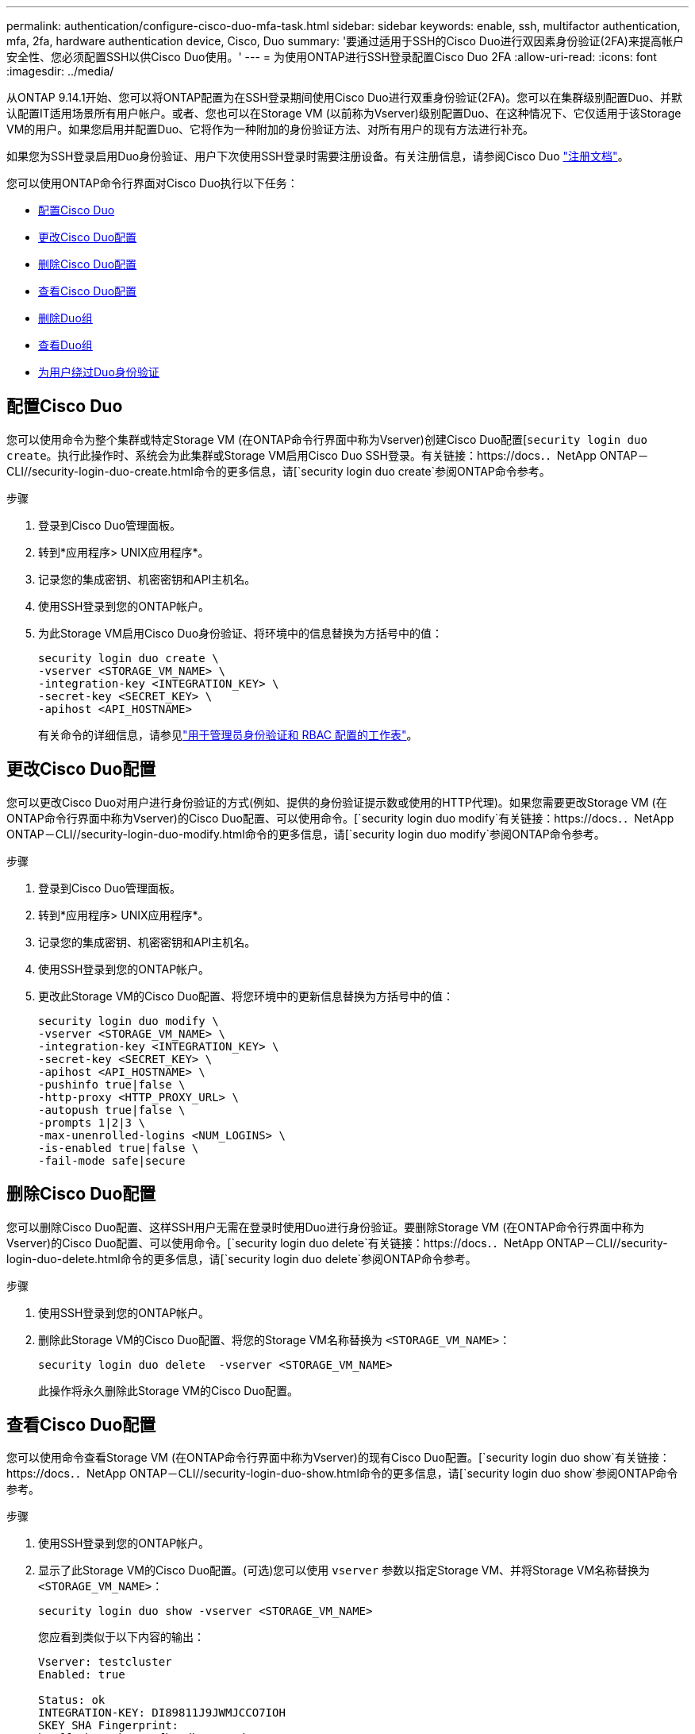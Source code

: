 ---
permalink: authentication/configure-cisco-duo-mfa-task.html 
sidebar: sidebar 
keywords: enable, ssh, multifactor authentication, mfa, 2fa, hardware authentication device, Cisco, Duo 
summary: '要通过适用于SSH的Cisco Duo进行双因素身份验证(2FA)来提高帐户安全性、您必须配置SSH以供Cisco Duo使用。' 
---
= 为使用ONTAP进行SSH登录配置Cisco Duo 2FA
:allow-uri-read: 
:icons: font
:imagesdir: ../media/


[role="lead"]
从ONTAP 9.14.1开始、您可以将ONTAP配置为在SSH登录期间使用Cisco Duo进行双重身份验证(2FA)。您可以在集群级别配置Duo、并默认配置IT适用场景所有用户帐户。或者、您也可以在Storage VM (以前称为Vserver)级别配置Duo、在这种情况下、它仅适用于该Storage VM的用户。如果您启用并配置Duo、它将作为一种附加的身份验证方法、对所有用户的现有方法进行补充。

如果您为SSH登录启用Duo身份验证、用户下次使用SSH登录时需要注册设备。有关注册信息，请参阅Cisco Duo https://guide.duo.com/add-device["注册文档"^]。

您可以使用ONTAP命令行界面对Cisco Duo执行以下任务：

* <<配置Cisco Duo>>
* <<更改Cisco Duo配置>>
* <<删除Cisco Duo配置>>
* <<查看Cisco Duo配置>>
* <<删除Duo组>>
* <<查看Duo组>>
* <<为用户绕过Duo身份验证>>




== 配置Cisco Duo

您可以使用命令为整个集群或特定Storage VM (在ONTAP命令行界面中称为Vserver)创建Cisco Duo配置[`security login duo create`。执行此操作时、系统会为此集群或Storage VM启用Cisco Duo SSH登录。有关链接：https://docs．．NetApp ONTAP－CLI//security-login-duo-create.html命令的更多信息，请[`security login duo create`参阅ONTAP命令参考。

.步骤
. 登录到Cisco Duo管理面板。
. 转到*应用程序> UNIX应用程序*。
. 记录您的集成密钥、机密密钥和API主机名。
. 使用SSH登录到您的ONTAP帐户。
. 为此Storage VM启用Cisco Duo身份验证、将环境中的信息替换为方括号中的值：
+
[source, cli]
----
security login duo create \
-vserver <STORAGE_VM_NAME> \
-integration-key <INTEGRATION_KEY> \
-secret-key <SECRET_KEY> \
-apihost <API_HOSTNAME>
----
+
有关命令的详细信息，请参见link:config-worksheets-reference.html["用于管理员身份验证和 RBAC 配置的工作表"^]。





== 更改Cisco Duo配置

您可以更改Cisco Duo对用户进行身份验证的方式(例如、提供的身份验证提示数或使用的HTTP代理)。如果您需要更改Storage VM (在ONTAP命令行界面中称为Vserver)的Cisco Duo配置、可以使用命令。[`security login duo modify`有关链接：https://docs．．NetApp ONTAP－CLI//security-login-duo-modify.html命令的更多信息，请[`security login duo modify`参阅ONTAP命令参考。

.步骤
. 登录到Cisco Duo管理面板。
. 转到*应用程序> UNIX应用程序*。
. 记录您的集成密钥、机密密钥和API主机名。
. 使用SSH登录到您的ONTAP帐户。
. 更改此Storage VM的Cisco Duo配置、将您环境中的更新信息替换为方括号中的值：
+
[source, cli]
----
security login duo modify \
-vserver <STORAGE_VM_NAME> \
-integration-key <INTEGRATION_KEY> \
-secret-key <SECRET_KEY> \
-apihost <API_HOSTNAME> \
-pushinfo true|false \
-http-proxy <HTTP_PROXY_URL> \
-autopush true|false \
-prompts 1|2|3 \
-max-unenrolled-logins <NUM_LOGINS> \
-is-enabled true|false \
-fail-mode safe|secure
----




== 删除Cisco Duo配置

您可以删除Cisco Duo配置、这样SSH用户无需在登录时使用Duo进行身份验证。要删除Storage VM (在ONTAP命令行界面中称为Vserver)的Cisco Duo配置、可以使用命令。[`security login duo delete`有关链接：https://docs．．NetApp ONTAP－CLI//security-login-duo-delete.html命令的更多信息，请[`security login duo delete`参阅ONTAP命令参考。

.步骤
. 使用SSH登录到您的ONTAP帐户。
. 删除此Storage VM的Cisco Duo配置、将您的Storage VM名称替换为 `<STORAGE_VM_NAME>`：
+
[source, cli]
----
security login duo delete  -vserver <STORAGE_VM_NAME>
----
+
此操作将永久删除此Storage VM的Cisco Duo配置。





== 查看Cisco Duo配置

您可以使用命令查看Storage VM (在ONTAP命令行界面中称为Vserver)的现有Cisco Duo配置。[`security login duo show`有关链接：https://docs．．NetApp ONTAP－CLI//security-login-duo-show.html命令的更多信息，请[`security login duo show`参阅ONTAP命令参考。

.步骤
. 使用SSH登录到您的ONTAP帐户。
. 显示了此Storage VM的Cisco Duo配置。(可选)您可以使用 `vserver` 参数以指定Storage VM、并将Storage VM名称替换为 `<STORAGE_VM_NAME>`：
+
[source, cli]
----
security login duo show -vserver <STORAGE_VM_NAME>
----
+
您应看到类似于以下内容的输出：

+
[source, cli]
----
Vserver: testcluster
Enabled: true

Status: ok
INTEGRATION-KEY: DI89811J9JWMJCCO7IOH
SKEY SHA Fingerprint:
b79ffa4b1c50b1c747fbacdb34g671d4814
API Host: api-host.duosecurity.com
Autopush: true
Push info: true
Failmode: safe
Http-proxy: 192.168.0.1:3128
Prompts: 1
Comments: -
----




== 创建Duo组

您可以指示Cisco Duo在Duo身份验证过程中仅包括特定Active Directory、LDAP或本地用户组中的用户。如果您创建Duo组、则只会提示该组中的用户进行Duo身份验证。您可以使用命令创建Duo组[`security login duo group create`。创建组时、您可以选择从Duo身份验证过程中排除该组中的特定用户。有关链接：https://docs．．NetApp ONTAP－CLI//security-login-duo-group-create.html命令的更多信息，请[`security login duo group create`参阅ONTAP命令参考。

.步骤
. 使用SSH登录到您的ONTAP帐户。
. 创建Duo组、将环境中的信息替换为方括号中的值。如果省略 `-vserver` 参数、则在集群级别创建组：
+
[source, cli]
----
security login duo group create -vserver <STORAGE_VM_NAME> -group-name <GROUP_NAME> -exclude-users <USER1, USER2>
----
+
Duo组的名称必须与Active Directory、LDAP或本地组匹配。使用可选指定的用户 `-exclude-users` 参数不会包含在Duo身份验证过程中。





== 查看Duo组

您可以使用命令查看现有Cisco Duo组条目[`security login duo group show`。有关链接：https://docs．．NetApp ONTAP－CLI//security-login-duo-group-show.html命令的更多信息，请[`security login duo group show`参阅ONTAP命令参考。

.步骤
. 使用SSH登录到您的ONTAP帐户。
. 显示Duo组条目、将环境中的信息替换为方括号中的值。如果省略 `-vserver` 参数中、组将在集群级别显示：
+
[source, cli]
----
security login duo group show -vserver <STORAGE_VM_NAME> -group-name <GROUP_NAME> -exclude-users <USER1, USER2>
----
+
Duo组的名称必须与Active Directory、LDAP或本地组匹配。使用可选指定的用户 `-exclude-users` 参数将不会显示。





== 删除Duo组

您可以使用命令删除Duo组条目[`security login duo group delete`。如果删除组、则该组中的用户将不再包括在Duo身份验证过程中。有关链接：https://docs．．NetApp ONTAP－CLI//security-login-duo-group-delete.html命令的更多信息，请[`security login duo group delete`参阅ONTAP命令参考。

.步骤
. 使用SSH登录到您的ONTAP帐户。
. 删除Duo组条目、将环境中的信息替换为方括号中的值。如果省略 `-vserver` 参数、则组将在集群级别删除：
+
[source, cli]
----
security login duo group delete -vserver <STORAGE_VM_NAME> -group-name <GROUP_NAME>
----
+
Duo组的名称必须与Active Directory、LDAP或本地组匹配。





== 为用户绕过Duo身份验证

您可以从Duo SSH身份验证过程中排除所有用户或特定用户。



=== 排除所有Duo用户

您可以为所有用户禁用Cisco Duo SSH身份验证。

.步骤
. 使用SSH登录到您的ONTAP帐户。
. 为SSH用户禁用Cisco Duo身份验证、并将Vserver名称替换为 `<STORAGE_VM_NAME>`：
+
[source, cli]
----
security login duo -vserver <STORAGE_VM_NAME> -is-duo-enabled-false
----




=== 排除Duo组用户

您可以从Duo SSH身份验证过程中排除属于Duo组的某些用户。

.步骤
. 使用SSH登录到您的ONTAP帐户。
. 为组中的特定用户禁用Cisco Duo身份验证。将组名称和要排除的用户列表替换为方括号中的值：
+
[source, cli]
----
security login group modify -group-name <GROUP_NAME> -exclude-users <USER1, USER2>
----
+
Duo组的名称必须与Active Directory、LDAP或本地组匹配。使用指定的用户 `-exclude-users` 参数不会包含在Duo身份验证过程中。





=== 排除本地Duo用户

您可以使用Cisco Duo管理面板排除特定本地用户使用Duo身份验证。有关说明，请参见 https://duo.com/docs/administration-users#changing-user-status["Cisco Duo文档"^]。
